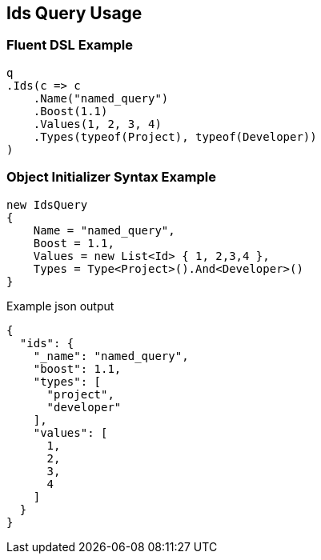 :ref_current: https://www.elastic.co/guide/en/elasticsearch/reference/master

:github: https://github.com/elastic/elasticsearch-net

:nuget: https://www.nuget.org/packages

////
IMPORTANT NOTE
==============
This file has been generated from https://github.com/elastic/elasticsearch-net/tree/master/src/Tests/QueryDsl/TermLevel/Ids/IdsQueryUsageTests.cs. 
If you wish to submit a PR for any spelling mistakes, typos or grammatical errors for this file,
please modify the original csharp file found at the link and submit the PR with that change. Thanks!
////

[[ids-query-usage]]
== Ids Query Usage

=== Fluent DSL Example

[source,csharp]
----
q
.Ids(c => c
    .Name("named_query")
    .Boost(1.1)
    .Values(1, 2, 3, 4)
    .Types(typeof(Project), typeof(Developer))
)
----

=== Object Initializer Syntax Example

[source,csharp]
----
new IdsQuery
{
    Name = "named_query",
    Boost = 1.1,
    Values = new List<Id> { 1, 2,3,4 },
    Types = Type<Project>().And<Developer>()
}
----

[source,javascript]
.Example json output
----
{
  "ids": {
    "_name": "named_query",
    "boost": 1.1,
    "types": [
      "project",
      "developer"
    ],
    "values": [
      1,
      2,
      3,
      4
    ]
  }
}
----

